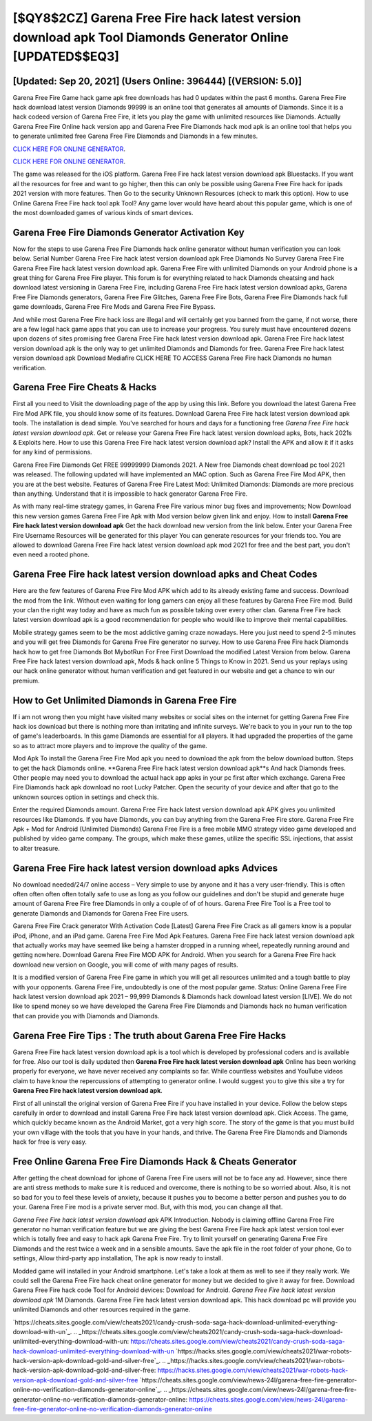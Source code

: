 [$QY8$2CZ] Garena Free Fire hack latest version download apk Tool Diamonds Generator Online [UPDATED$$EQ3]
=========

[Updated: Sep 20, 2021] (Users Online: 396444) [(VERSION: 5.0)]
---------

Garena Free Fire Game hack game apk free downloads has had 0 updates within the past 6 months. Garena Free Fire hack download latest version Diamonds 99999 is an online tool that generates all amounts of Diamonds. Since it is a hack codeed version of Garena Free Fire, it lets you play the game with unlimited resources like Diamonds.  Actually Garena Free Fire Online hack version app and Garena Free Fire Diamonds hack mod apk is an online tool that helps you to generate unlimited free Garena Free Fire Diamonds and Diamonds in a few minutes.

`CLICK HERE FOR ONLINE GENERATOR`_.

.. _CLICK HERE FOR ONLINE GENERATOR: http://easydld.xyz/5cee0d8

`CLICK HERE FOR ONLINE GENERATOR`_.

.. _CLICK HERE FOR ONLINE GENERATOR: http://easydld.xyz/5cee0d8

The game was released for the iOS platform. Garena Free Fire hack latest version download apk Bluestacks. If you want all the resources for free and want to go higher, then this can only be possible using Garena Free Fire hack for ipads 2021 version with more features. Then Go to the security Unknown Resources (check to mark this option).  How to use Online Garena Free Fire hack tool apk Tool? Any game lover would have heard about this popular game, which is one of the most downloaded games of various kinds of smart devices.

Garena Free Fire Diamonds Generator Activation Key
---------

Now for the steps to use Garena Free Fire Diamonds hack online generator without human verification you can look below.  Serial Number Garena Free Fire hack latest version download apk Free Diamonds No Survey Garena Free Fire Garena Free Fire hack latest version download apk.  Garena Free Fire with unlimited Diamonds on your Android phone is a great thing for Garena Free Fire player.  This forum is for everything related to hack Diamonds cheatsing and hack download latest versioning in Garena Free Fire, including Garena Free Fire hack latest version download apks, Garena Free Fire Diamonds generators, Garena Free Fire Glitches, Garena Free Fire Bots, Garena Free Fire Diamonds hack full game downloads, Garena Free Fire Mods and Garena Free Fire Bypass.

And while most Garena Free Fire hack ioss are illegal and will certainly get you banned from the game, if not worse, there are a few legal hack game apps that you can use to increase your progress. You surely must have encountered dozens upon dozens of sites promising free Garena Free Fire hack latest version download apk. Garena Free Fire hack latest version download apk is the only way to get unlimited Diamonds and Diamonds for free.  Garena Free Fire hack latest version download apk Download Mediafire CLICK HERE TO ACCESS Garena Free Fire hack Diamonds no human verification.


Garena Free Fire Cheats & Hacks
---------

First all you need to Visit the downloading page of the app by using this link.  Before you download the latest Garena Free Fire Mod APK file, you should know some of its features.  Download Garena Free Fire hack latest version download apk tools.  The installation is dead simple.  You've searched for hours and days for a functioning free *Garena Free Fire hack latest version download apk*.  Get or release your Garena Free Fire hack latest version download apks, Bots, hack 2021s & Exploits here.  How to use this Garena Free Fire hack latest version download apk?  Install the APK and allow it if it asks for any kind of permissions.

Garena Free Fire Diamonds Get FREE 99999999 Diamonds 2021. A New free Diamonds cheat download pc tool 2021 was released.  The following updated will have implemented an MAC option. Such as Garena Free Fire Mod APK, then you are at the best website.  Features of Garena Free Fire Latest Mod: Unlimited Diamonds: Diamonds are more precious than anything.  Understand that it is impossible to hack generator Garena Free Fire.

As with many real-time strategy games, in Garena Free Fire various minor bug fixes and improvements; Now Download this new version games Garena Free Fire Apk with Mod version below given link and enjoy. How to install **Garena Free Fire hack latest version download apk** Get the hack download new version from the link below.  Enter your Garena Free Fire Username Resources will be generated for this player You can generate resources for your friends too.  You are allowed to download Garena Free Fire hack latest version download apk mod 2021 for free and the best part, you don't even need a rooted phone.

Garena Free Fire hack latest version download apks and Cheat Codes
---------

Here are the few features of Garena Free Fire Mod APK which add to its already existing fame and success.  Download the mod from the link.  Without even waiting for long gamers can enjoy all these features by Garena Free Fire mod.  Build your clan the right way today and have as much fun as possible taking over every other clan. Garena Free Fire hack latest version download apk is a good recommendation for people who would like to improve their mental capabilities.

Mobile strategy games seem to be the most addictive gaming craze nowadays.  Here you just need to spend 2-5 minutes and you will get free Diamonds for Garena Free Fire generator no survey. How to use Garena Free Fire hack Diamonds hack how to get free Diamonds Bot MybotRun For Free First Download the modified Latest Version from below.  Garena Free Fire hack latest version download apk, Mods & hack online 5 Things to Know in 2021.  Send us your replays using our hack online generator without human verification and get featured in our website and get a chance to win our premium.

How to Get Unlimited Diamonds in Garena Free Fire
---------

If i am not wrong then you might have visited many websites or social sites on the internet for getting Garena Free Fire hack ios download but there is nothing more than irritating and infinite surveys. We're back to you in your run to the top of game's leaderboards. In this game Diamonds are essential for all players.  It had upgraded the properties of the game so as to attract more players and to improve the quality of the game.

Mod Apk To install the Garena Free Fire Mod apk you need to download the apk from the below download button.  Steps to get the hack Diamonds online.  **Garena Free Fire hack latest version download apk**s And hack Diamonds frees.  Other people may need you to download the actual hack app apks in your pc first after which exchange.  Garena Free Fire Diamonds hack apk download no root Lucky Patcher.  Open the security of your device and after that go to the unknown sources option in settings and check this.

Enter the required Diamonds amount.  Garena Free Fire hack latest version download apk APK gives you unlimited resources like Diamonds. If you have Diamonds, you can buy anything from the Garena Free Fire store.  Garena Free Fire Apk + Mod for Android (Unlimited Diamonds) Garena Free Fire is a free mobile MMO strategy video game developed and published by video game company.  The groups, which make these games, utilize the specific SSL injections, that assist to alter treasure.

Garena Free Fire hack latest version download apks Advices
---------

No download needed/24/7 online access – Very simple to use by anyone and it has a very user-friendly. This is often often often often often totally safe to use as long as you follow our guidelines and don't be stupid and generate huge amount of Garena Free Fire free Diamonds in only a couple of of of hours.  Garena Free Fire Tool is a Free tool to generate Diamonds and Diamonds for Garena Free Fire users.

Garena Free Fire Crack generator With Activation Code [Latest] Garena Free Fire Crack as all gamers know is a popular iPod, iPhone, and an iPad game.  Garena Free Fire Mod Apk Features. Garena Free Fire hack latest version download apk that actually works may have seemed like being a hamster dropped in a running wheel, repeatedly running around and getting nowhere.  Download Garena Free Fire MOD APK for Android.  When you search for a Garena Free Fire hack download new version on Google, you will come of with many pages of results.

It is a modified version of Garena Free Fire game in which you will get all resources unlimited and a tough battle to play with your opponents. Garena Free Fire, undoubtedly is one of the most popular game. Status: Online Garena Free Fire hack latest version download apk 2021 – 99,999 Diamonds & Diamonds hack download latest version [LIVE]. We do not like to spend money so we have developed the Garena Free Fire Diamonds and Diamonds hack no human verification that can provide you with Diamonds and Diamonds.

Garena Free Fire Tips : The truth about Garena Free Fire Hacks
---------

Garena Free Fire hack latest version download apk is a tool which is developed by professional coders and is available for free. Also our tool is daily updated then **Garena Free Fire hack latest version download apk** Online has been working properly for everyone, we have never received any complaints so far. While countless websites and YouTube videos claim to have know the repercussions of attempting to generator online.  I would suggest you to give this site a try for **Garena Free Fire hack latest version download apk**.

First of all uninstall the original version of Garena Free Fire if you have installed in your device.  Follow the below steps carefully in order to download and install Garena Free Fire hack latest version download apk.  Click Access. The game, which quickly became known as the Android Market, got a very high score. The story of the game is that you must build your own village with the tools that you have in your hands, and thrive. The Garena Free Fire Diamonds and Diamonds hack for free is very easy.

Free Online Garena Free Fire Diamonds Hack & Cheats Generator
---------

After getting the cheat download for iphone of Garena Free Fire users will not be to face any ad. However, since there are anti stress methods to make sure it is reduced and overcome, there is nothing to be so worried about. Also, it is not so bad for you to feel these levels of anxiety, because it pushes you to become a better person and pushes you to do your. Garena Free Fire mod is a private server mod. But, with this mod, you can change all that.

*Garena Free Fire hack latest version download apk* APK Introduction.  Nobody is claiming offline Garena Free Fire generator no human verification feature but we are giving the best Garena Free Fire hack apk latest version tool ever which is totally free and easy to hack apk Garena Free Fire. Try to limit yourself on generating Garena Free Fire Diamonds and the rest twice a week and in a sensible amounts.  Save the apk file in the root folder of your phone, Go to settings, Allow third-party app installation, The apk is now ready to install.

Modded game will installed in your Android smartphone. Let's take a look at them as well to see if they really work.  We could sell the Garena Free Fire hack cheat online generator for money but we decided to give it away for free.  Download Garena Free Fire hack code Tool for Android devices: Download for Android.  *Garena Free Fire hack latest version download apk* 1M Diamonds. Garena Free Fire hack latest version download apk.  This hack download pc will provide you unlimited Diamonds and other resources required in the game.

`https://cheats.sites.google.com/view/cheats2021/candy-crush-soda-saga-hack-download-unlimited-everything-download-with-un`_.
.. _https://cheats.sites.google.com/view/cheats2021/candy-crush-soda-saga-hack-download-unlimited-everything-download-with-un: https://cheats.sites.google.com/view/cheats2021/candy-crush-soda-saga-hack-download-unlimited-everything-download-with-un
`https://hacks.sites.google.com/view/cheats2021/war-robots-hack-version-apk-download-gold-and-silver-free`_.
.. _https://hacks.sites.google.com/view/cheats2021/war-robots-hack-version-apk-download-gold-and-silver-free: https://hacks.sites.google.com/view/cheats2021/war-robots-hack-version-apk-download-gold-and-silver-free
`https://cheats.sites.google.com/view/news-24l/garena-free-fire-generator-online-no-verification-diamonds-generator-online`_.
.. _https://cheats.sites.google.com/view/news-24l/garena-free-fire-generator-online-no-verification-diamonds-generator-online: https://cheats.sites.google.com/view/news-24l/garena-free-fire-generator-online-no-verification-diamonds-generator-online